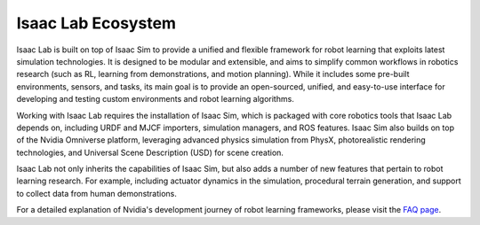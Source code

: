 Isaac Lab Ecosystem
===================

Isaac Lab is built on top of Isaac Sim to provide a unified and flexible framework
for robot learning that exploits latest simulation technologies. It is designed to be modular and extensible,
and aims to simplify common workflows in robotics research (such as RL, learning from demonstrations, and
motion planning). While it includes some pre-built environments, sensors, and tasks, its main goal is to
provide an open-sourced, unified, and easy-to-use interface for developing and testing custom environments
and robot learning algorithms.

Working with Isaac Lab requires the installation of Isaac Sim, which is packaged with core robotics tools
that Isaac Lab depends on, including URDF and MJCF importers, simulation managers, and ROS features. Isaac
Sim also builds on top of the Nvidia Omniverse platform, leveraging advanced physics simulation from PhysX,
photorealistic rendering technologies, and Universal Scene Description (USD) for scene creation.

Isaac Lab not only inherits the capabilities of Isaac Sim, but also adds a number
of new features that pertain to robot learning research. For example, including actuator dynamics in the
simulation, procedural terrain generation, and support to collect data from human demonstrations.

.. image:: ../_static/setup/ecosystem-light.jpg
    :class: only-light
    :align: center
    :alt: The Isaac Lab, Isaac Sim, and Nvidia Omniverse ecosystem

.. image:: ../_static/setup/ecosystem-dark.jpg
    :class: only-dark
    :align: center
    :alt: The Isaac Lab, Isaac Sim, and Nvidia Omniverse ecosystem


For a detailed explanation of Nvidia's development journey of robot learning frameworks, please visit
the `FAQ page <faq.html>`_.
